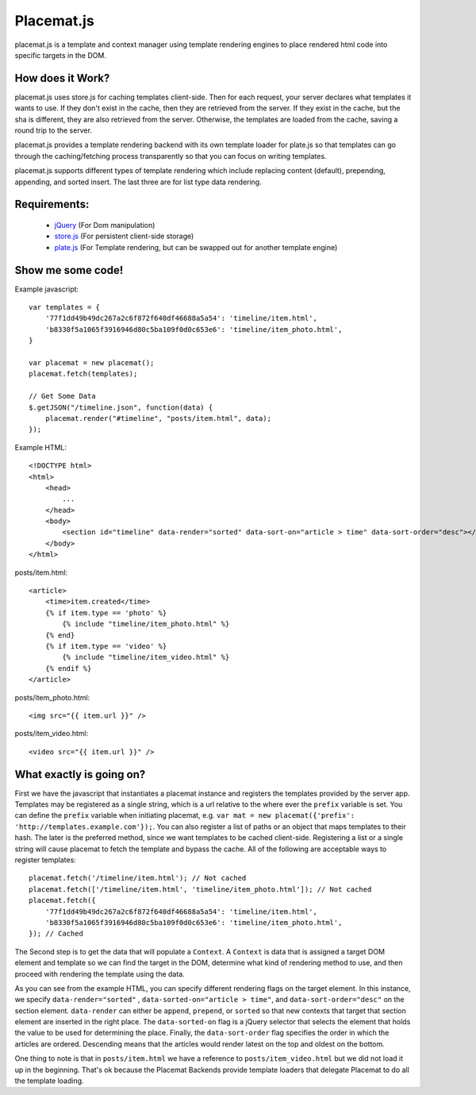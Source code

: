 Placemat.js
===========

placemat.js is a template and context manager using template rendering engines
to place rendered html code into specific targets in the DOM.


How does it Work?
-----------------

placemat.js uses store.js for caching templates client-side. Then for each
request, your server declares what templates it wants to use.  If they don't
exist in the cache, then they are retrieved from the server. If they exist in
the cache, but the sha is different, they are also retrieved from the server.
Otherwise, the templates are loaded from the cache, saving a round trip to the
server.

placemat.js provides a template rendering backend with its own template loader
for plate.js so that templates can go through the caching/fetching process
transparently so that you can focus on writing templates.

placemat.js supports different types of template rendering which include
replacing content (default), prepending, appending, and sorted insert.  The last
three are for list type data rendering.

Requirements:
-------------

    * `jQuery`_ (For Dom manipulation)
    * `store.js`_ (For persistent client-side storage)
    * `plate.js`_ (For Template rendering, but can be swapped out for another template engine)

.. _`jQuery`: http://jquery.com
.. _`store.js`: http://github.com/marcuswestin/store.js
.. _`plate.js`: http://github.com/chrisdickinson/plate

Show me some code!
------------------

Example javascript::

    var templates = {
        '77f1dd49b49dc267a2c6f872f640df46688a5a54': 'timeline/item.html',
        'b8330f5a1065f3916946d80c5ba109f0d0c653e6': 'timeline/item_photo.html',
    }

    var placemat = new placemat();
    placemat.fetch(templates);

    // Get Some Data
    $.getJSON("/timeline.json", function(data) {
        placemat.render("#timeline", "posts/item.html", data);
    });

Example HTML::

    <!DOCTYPE html>
    <html>
        <head>
            ...
        </head>
        <body>
            <section id="timeline" data-render="sorted" data-sort-on="article > time" data-sort-order="desc"></section>
        </body>
    </html>


posts/item.html::

    <article>
        <time>item.created</time>
        {% if item.type == 'photo' %}
            {% include "timeline/item_photo.html" %}
        {% end}
        {% if item.type == 'video' %}
            {% include "timeline/item_video.html" %}
        {% endif %}
    </article>

posts/item_photo.html::

    <img src="{{ item.url }}" />

posts/item_video.html::

    <video src="{{ item.url }}" />


What exactly is going on?
-------------------------

First we have the javascript that instantiates a placemat instance and registers
the templates provided by the server app.  Templates may be registered as a
single string, which is a url relative to the where ever the ``prefix`` variable
is set.  You can define the ``prefix`` variable when initiating placemat, e.g.
``var mat = new placemat({'prefix': 'http://templates.example.com'});``.  You
can also register a list of paths or an object that maps templates to their
hash.  The later is the preferred method, since we want templates to be cached
client-side.  Registering a list or a single string will cause placemat to
fetch the template and bypass the cache.  All of the following are acceptable
ways to register templates::

    placemat.fetch('/timeline/item.html'); // Not cached
    placemat.fetch(['/timeline/item.html', 'timeline/item_photo.html']); // Not cached
    placemat.fetch({
        '77f1dd49b49dc267a2c6f872f640df46688a5a54': 'timeline/item.html',
        'b8330f5a1065f3916946d80c5ba109f0d0c653e6': 'timeline/item_photo.html',
    }); // Cached

The Second step is to get the data that will populate a ``Context``.  A
``Context`` is data that is assigned a target DOM element and template so we can
find the target in the DOM, determine what kind of rendering method to use, and
then proceed with rendering the template using the data.

As you can see from the example HTML, you can specify different rendering flags
on the target element.  In this instance, we specify ``data-render="sorted"``
, ``data-sorted-on="article > time"``, and ``data-sort-order="desc"`` on the
section element. ``data-render`` can either be ``append``, ``prepend``, or
``sorted`` so that new contexts that target that section element are inserted in
the right place.  The ``data-sorted-on`` flag is a jQuery selector that selects
the element that holds the value to be used for determining the place.  Finally,
the ``data-sort-order`` flag specifies the order in which the articles are
ordered.  Descending means that the articles would render latest on the top and
oldest on the bottom.

One thing to note is that in ``posts/item.html`` we have a reference to
``posts/item_video.html`` but we did not load it up in the beginning.  That's
ok because the Placemat Backends provide template loaders that delegate
Placemat to do all the template loading.
